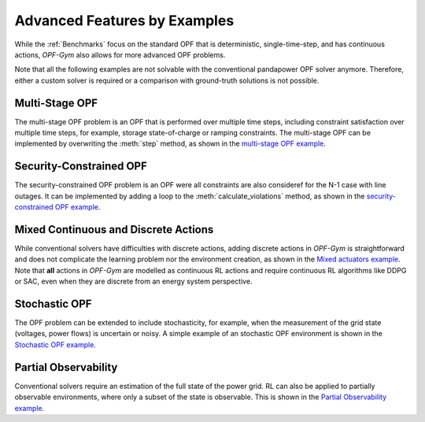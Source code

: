 Advanced Features by Examples
===============================

While the :ref:`Benchmarks` focus on the standard OPF that is deterministic, 
single-time-step, and has continuous actions, *OPF-Gym* also allows for more 
advanced OPF problems.

Note that all the following examples are not solvable with the conventional 
pandapower OPF solver anymore. Therefore, either a custom solver is required or
a comparison with ground-truth solutions is not possible.

Multi-Stage OPF
---------------
The multi-stage OPF problem is an OPF that is performed over multiple time 
steps, including constraint satisfaction over multiple time steps, for example,
storage state-of-charge or ramping constraints.
The multi-stage OPF can be implemented by overwriting the :meth:`step` method, as 
shown in the 
`multi-stage OPF example <https://github.com/Digitalized-Energy-Systems/opfgym/blob/development/opfgym/examples/multi_stage.py>`_.

Security-Constrained OPF
------------------------
The security-constrained OPF problem is an OPF were all constraints are also
consideref for the N-1 case with line outages. It can be implemented by adding
a loop to the :meth:`calculate_violations` method, as shown in the
`security-constrained OPF example <https://github.com/Digitalized-Energy-Systems/opfgym/blob/development/opfgym/examples/security_constrained.py>`_.

Mixed Continuous and Discrete Actions
-------------------------------------
While conventional solvers have difficulties with discrete actions, adding
discrete actions in *OPF-Gym* is straightforward and does not complicate the 
learning problem nor the environment creation, as shown in the 
`Mixed actuators example <https://github.com/Digitalized-Energy-Systems/opfgym/blob/development/opfgym/examples/mixed_continuous_discrete.py>`_. 
Note that **all** actions in *OPF-Gym* are modelled as continuous RL actions and
require continuous RL algorithms like DDPG or SAC, even when they are discrete
from an energy system perspective.

Stochastic OPF
--------------
The OPF problem can be extended to include stochasticity, for example, when the 
measurement of the grid state (voltages, power flows) is uncertain or noisy. 
A simple example of an stochastic OPF environment is shown in the 
`Stochastic OPF example <https://github.com/Digitalized-Energy-Systems/opfgym/blob/development/opfgym/examples/stochastic_obs.py>`_.

Partial Observability
---------------------
Conventional solvers require an estimation of the full state of the power grid.
RL can also be applied to partially observable environments, where only a
subset of the state is observable. This is shown in the 
`Partial Observability example <https://github.com/Digitalized-Energy-Systems/opfgym/blob/development/opfgym/examples/partial_obs.py>`_.


